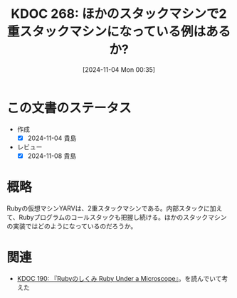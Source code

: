 :properties:
:ID: 20241104T003551
:mtime:    20241104150242
:ctime:    20241104003642
:end:
#+title:      KDOC 268: ほかのスタックマシンで2重スタックマシンになっている例はあるか?
#+date:       [2024-11-04 Mon 00:35]
#+filetags:   :permanent:
#+identifier: 20241104T003551

* この文書のステータス
- 作成
  - [X] 2024-11-04 貴島
- レビュー
  - [X] 2024-11-08 貴島

* 概略
Rubyの仮想マシンYARVは、2重スタックマシンである。内部スタックに加えて、Rubyプログラムのコールスタックも把握し続ける。ほかのスタックマシンの実装ではどのようになっているのだろうか。
* 関連
- [[id:20240612T133312][KDOC 190: 『Rubyのしくみ Ruby Under a Microscope』]]。を読んでいて考えた
